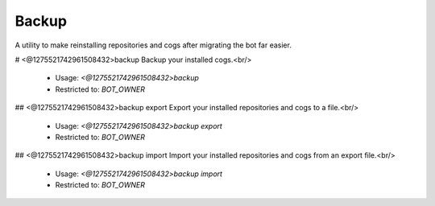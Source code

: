 Backup
======

A utility to make reinstalling repositories and cogs after migrating the bot far easier.

# <@1275521742961508432>backup
Backup your installed cogs.<br/>
 - Usage: `<@1275521742961508432>backup`
 - Restricted to: `BOT_OWNER`


## <@1275521742961508432>backup export
Export your installed repositories and cogs to a file.<br/>
 - Usage: `<@1275521742961508432>backup export`
 - Restricted to: `BOT_OWNER`


## <@1275521742961508432>backup import
Import your installed repositories and cogs from an export file.<br/>
 - Usage: `<@1275521742961508432>backup import`
 - Restricted to: `BOT_OWNER`


